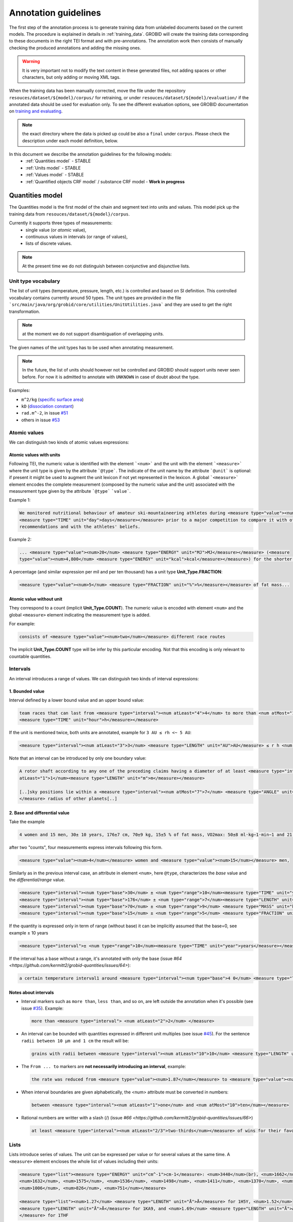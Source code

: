 .. topic:: Annotation guidelines

Annotation guidelines
=====================

The first step of the annotation process is to generate training data from unlabeled documents based on the current models.
The procedure is explained in details in :ref:`training_data`. GROBID will create the training data corresponding to these documents in the right TEI format and with pre-annotations.
The annotation work then consists of manually checking the produced annotations and adding the missing ones.

.. warning:: It is very important not to modify the text content in these generated files, not adding spaces or other characters, but only adding or moving XML tags.

When the training data has been manually corrected, move the file under the repository ``resouces/dataset/${model}/corpus/`` for retraining, or under ``resouces/dataset/${model}/evaluation/`` if the annotated data should be used for evaluation only.
To see the different evaluation options, see GROBID documentation on `training and evaluating <http://grobid.readthedocs.org/en/latest/Training-the-models-of-Grobid>`_.

.. note:: the exact directory where the data is picked up could be also a ``final`` under ``corpus``. Please check the description under each model definition, below.


In this document we describe the annotation guidelines for the following models:
 - :ref:`Quantities model` - STABLE
 - :ref:`Units model` - STABLE
 - :ref:`Values model` - STABLE
 - :ref:`Quantified objects CRF model` / substance CRF model - **Work in progress**


.. _Quantities CRF model:

Quantities model
--------------------
The Quantities model is the first model of the chain and segment text into units and values.
This model pick up the training data from ``resouces/dataset/${model}/corpus``.

Currently it supports three types of measurements:
 - single value (or *atomic* value),
 - continuous values in intervals (or range of values),
 - lists of discrete values.

.. note:: At the present time we do not distinguish between conjunctive and disjunctive lists.

Unit type vocabulary
~~~~~~~~~~~~~~~~~~~~

The list of unit types (temperature, pressure, length, etc.) is controlled and based on SI definition.
This controlled vocabulary contains currently around 50 types.
The unit types are provided in the file ```src/main/java/org/grobid/core/utilities/UnitUtilities.java``` and they are used to get the right transformation.

.. note:: at the moment we do not support disambiguation of overlapping units.

The given names of the unit types has to be used when annotating measurement. 

.. note:: In the future, the list of units should however not be controlled and GROBID should support units never seen before. For now it is admitted to annotate with ``UNKNOWN`` in case of doubt about the type.


Examples:

• ``m^2/kg`` (`specific surface area <https://en.wikipedia.org/wiki/Specific_surface_area>`_)

• ``kD`` (`dissociation constant <https://en.wikipedia.org/wiki/Dissociation_constant>`_)

• ``rad.m^-2``, in issue `#51 <https://github.com/kermitt2/grobid-quantities/issues/51>`_

• others in issue `#53 <https://github.com/kermitt2/grobid-quantities/issues/53>`_


Atomic values
~~~~~~~~~~~~~

We can distinguish two kinds of atomic values expressions:

Atomic values with units
^^^^^^^^^^^^^^^^^^^^^^^^

Following TEI, the numeric value is identified with the element ```<num>``` and the unit with the element ```<measure>``` where the unit type is given by the attribute ```@type```.
The indicate of the unit name by the attribute ```@unit``` is optional: if present it might be used to augment the unit lexicon if not yet represented in the lexicon.
A global ```<measure>``` element encodes the complete measurement (composed by the numeric value and the unit) associated with the measurement type given by the attribute ```@type``` ```value```.

Example 1:

.. code-block:: xml

   We monitored nutritional behaviour of amateur ski-mountaineering athletes during <measure type="value"><num>4</num>
   <measure type="TIME" unit="day">days</measure></measure> prior to a major competition to compare it with official
   recommendations and with the athletes' beliefs.

Example 2:

.. code-block:: xml

   ... <measure type="value"><num>20</num> <measure type="ENERGY" unit="MJ">MJ</measure></measure> (<measure
   type="value"><num>4,800</num> <measure type="ENERGY" unit="kcal">kcal</measure></measure>) for the shorter race route...


A percentage (and similar expression per mil and per ten thousand) has a unit type **Unit_Type.FRACTION**:

.. code-block:: xml

   <measure type="value"><num>5</num> <measure type="FRACTION" unit="%">%</measure></measure> of fat mass...


Atomic value without unit
^^^^^^^^^^^^^^^^^^^^^^^^^

They correspond to a count (implicit **Unit_Type.COUNT**). The numeric value is encoded with element ``<num>`` and the global ``<measure>`` element indicating the measurement type is added.

For example: 

.. code-block:: xml

   consists of <measure type="value"><num>two</num></measure> different race routes

The implicit **Unit_Type.COUNT** type will be infer by this particular encoding. Not that this encoding is only relevant to countable quantities.


Intervals
~~~~~~~~~

An interval introduces a range of values. We can distinguish two kinds of interval expressions:

1. Bounded value
^^^^^^^^^^^^^^^^

Interval defined by a lower bound value and an upper bound value:

.. code-block:: xml

   team races that can last from <measure type="interval"><num atLeast="4">4</num> to more than <num atMost="12">12</num>
   <measure type="TIME" unit="hour">h</measure></measure>

If the unit is mentioned twice, both units are annotated, example for ``3 AU ≤ rh <~ 5 AU``:

.. code-block:: xml
  
  <measure type="interval"><num atLeast="3">3</num> <measure type="LENGTH" unit="AU">AU</measure> ≤ r h <num atMost="5">5</num> <measure type="LENGTH" unit="AU">AU</measure></measure>

Note that an interval can be introduced by only one boundary value: 

.. code-block:: xml

  A rotor shaft according to any one of the preceding claims having a diameter of at least <measure type="interval"><num
  atLeast="1">1</num><measure type="LENGTH" unit="m">m</measure></measure>

  [..]sky positions lie within a <measure type="interval"><num atMost="7">7</num> <measure type="ANGLE" unit="°">°</measure>
  </measure> radius of other planets[..]


2. Base and differential value
^^^^^^^^^^^^^^^^^^^^^^^^^^^^^^
Take the example

.. code-block:: xml

   4 women and 15 men, 30± 10 years, 176±7 cm, 70±9 kg, 15±5 % of fat mass, VO2max: 50±8 ml·kg−1·min−1 and 21 of race A

after two "counts", four measurements express intervals following this form.

.. code-block:: xml

  <measure type="value"><num>4</num></measure> women and <measure type="value"><num>15</num></measure> men,

Similarly as in the previous interval case, an attribute in element ``<num>``, here ``@type``, characterizes the
*base* value and the *differential/range* value.

.. code-block:: xml

  <measure type="interval"><num type="base">30</num> ± <num type="range">10</num><measure type="TIME" unit="year">years</measure></measure>,
  <measure type="interval"><num type="base">176</num> ± <num type="range">7</num><measure type="LENGTH" unit="cm">cm</measure></measure>,
  <measure type="interval"><num type="base">70</num> ± <num type="range">9</num> <measure type="MASS" unit="kg">kg</measure></measure>,
  <measure type="interval"><num type="base">15</num> ± <num type="range">5</num> <measure type="FRACTION" unit="%">%</measure></measure> of fat mass


If the quantity is expressed only in term of range (without base) it can be implicitly assumed that the base=0, see example ± 10 years

.. code-block:: xml

  <measure type="interval">± <num type="range">10</num><measure type="TIME" unit="year">years</measure></measure>

If the interval has a base without a range, it's annotated with only the base (issue `#64 <https://github.com/kermitt2/grobid-quantities/issues/64>`):

.. code-block:: xml

  a certain temperature interval1 around <measure type="interval"><num type="base">4 0</num> <measure type="TEMPERATURE" unit="°C">°C</measure></measure>

Notes about intervals
^^^^^^^^^^^^^^^^^^^^^

• Interval markers such as ``more than``, ``less than``, and so on, are left outside the annotation when it's possible (see issue `#35 <https://github.com/kermitt2/grobid-quantities/issues/35>`_).
  Example:

  .. code-block:: xml

    more than <measure type="interval"> <num atLeast="2">2</num> </measure> 

• An interval can be bounded with quantities expressed in different unit multiples (see issue `#45 <https://github.com/kermitt2/grobid-quantities/issues/45>`_).
  For the sentence ``radii between 10 µm and 1 cm`` the result will be:

  .. code-block:: xml

    grains with radii between <measure type="interval"><num atLeast="10">10</num> <measure type="LENGTH" unit="µm">µm</measure> and <num atMost="1">1</num> <measure type="LENGTH" unit="cm">cm</measure></measure>

• The ``From ... to`` markers are **not necessarily introducing an interval**, example:

  .. code-block:: xml

    the rate was reduced from <measure type="value"><num>1.87</num></measure> to <measure type="value"><num>0.82</num></measure>

• When interval boundaries are given alphabetically, the <num> attribute must be converted in numbers:

  .. code-block:: xml

    between <measure type="interval"><num atLeast="1">one</num> and <num atMost="10">ten</num></measure>

• Rational numbers are writter with a slash (/) (issue `#66 <https://github.com/kermitt2/grobid-quantities/issues/66>`)

  .. code-block:: xml

    at least <measure type="interval"><num atLeast="2/3">two-thirds</num></measure> of wins for their favourite team

Lists
~~~~~

Lists introduce series of values. The unit can be expressed per value or for several values at the same time.
A ``<measure>`` element encloses the whole list of values including their units:

.. code-block:: xml

   <measure type="list"><measure type="ENERGY" unit="cm^-1">cm-1</measure>: <num>3440</num>(br), <num>1662</num>,
   <num>1632</num>, <num>1575</num>, <num>1536</num>, <num>1498</num>, <num>1411</num>, <num>1370</num>, <num>1212</num>,
   <num>1006</num>, <num>826</num>, <num>751</num></measure>

   <measure type="list"><num>1.27</num> <measure type="LENGTH" unit="Å">Å</measure> for 1H5Y, <num>1.52</num> 
   <measure type="LENGTH" unit="Å">Å</measure> for 1KA9, and <num>1.69</num> <measure type="LENGTH" unit="Å">Å</measure>
   </measure> for 1THF


List can be disjunctive, conjunctive, or a combination. We do not distinguish the different kinds of list at the present time:

.. code-block:: xml

  batches of <measure type="list"><num>three</num> or <num>four</num></measure> observations

  for flexural samples the size is <measure type="list"><num>100</num> <measure type="LENGTH" unit="mm">mm</measure>
   x <num>100</num> <measure type="LENGTH" unit="mm">mm</measure> x <num>400</num> <measure type="LENGTH" unit="mm">mm
   </measure></measure>


If there are no intermediary values, it's an argument for deciding to annotate an element as a list, for example this ranked list (issue `#65 <https://github.com/kermitt2/grobid-quantities/issues/65>`):

.. code-block:: xml

  for every lower position in the general classification the prize money was more or less halved between
   the first <measure type="value"><num>seven</num></measure> ranked riders: from <measure type="list">
   <measure type="CURRENCY" unit="euro">€</measure> <num>450,000</num> for the winner over <measure type=
   "CURRENCY" unit="euro">€</measure> <num>200,000</num> for the runner-up to <measure type="CURRENCY" 
   unit="euro">€</measure> <num>100,000</num> for the third ranked rider, and so on to 
   <measure type="CURRENCY" unit="euro">€</measure> <num>11,500</num></measure> for the rider ranked in seventh place.

Additional items
~~~~~~~~~~~~~~~~

Dates
^^^^^
Dates are time measurements, they are thus also encoded in the training data as a complement to the other _TIME_ expressions involving time units.
In TEI P5, the dates are marked with a specific element ``<date>`` which can be contained in an element ``<measure>``.
The encoding is then straightforward for atomic values (with attribute ``@when``), intervals (with attribute ``@from-iso`` and ``@to-iso`` in case on min-max intervals) and lists:

.. code-block:: xml

    Comet C/2013 A1 (Siding Spring) will have a close encounter with Mars on <measure type="value"><date when=
    "2014-10-19">October 19, 2014</date></measure>.

    The arrival time of these particles spans a <measure type="interval"><num type="range">20</num>-<measure 
    type="TIME" unit="min">minute</measure> time interval centered at <date type="base" when="2014-10-19T20:09">
    October 19, 2014 at 20:09 TDB</date></measure>


    Observations took place from <measure type="interval"><date from-iso="2014-10-19">October 19, 2014</date> to 
    <date to-iso="2014-10-25">October 25, 2014</date></measure>.

    the emergence of this sport in the <measure type="interval"><date from-iso="1980" to-iso="1989">1980 s</date>
    </measure>


    Observations were performed on <measure type="list"><date when="2013-10-29">October 29, 2013</date>, on <date 
    when="2014-01-21">Jan 21, 2014</date>, and on <date when="2014-03-11">March 11, 2014</date></measure>.




Time tag (and difference with Date tag)
^^^^^^^^^^^^^^^^^^^^^^^^^^^^^^^^^^^^^^^

• if only the part of a date is expressed (for example the time of a day), but we can infer the date, a complete date is implicit and the context can make it being fully quantified.
For example ``20:10 UTC`` will be annotated:

.. code-block:: xml

  <measure type="value"><date when="2014-10-19T20:10Z">20:10 UTC</date></measure>
With UTC inside the annotation which is important to know exactly the "time" measure.

• for a time expression not linked to a date, like the expression of an "hour", it's appropriate to annotate with the tag ``<time>``, to distinguish from the ``<date>`` case (see issue `#48 <https://github.com/kermitt2/grobid-quantities/issues/48>`_):

.. code-block:: xml

    To sleep well, relax everyday at <measure type="value"><time when="21:00:00">21:00</time></measure>

.. code-block:: xml

    It consists of infusing the [...] drugs in the following order: leucovorin between <measure type="interval"><time from-iso="10:30:00">10 h 30</time> and <time to-iso="21:20:00">21 h 20</time></measure> [...]

Special cases
^^^^^^^^^^^^^

**Frozen quantity expressions like** *decade* **or** *Room temperature* 


- **Room temperature**
  (Raumtemperatur, température ambiante, ...) is used very frequently in chemistry and related fields. It can be considered as 20 °C (293 Kelvin), although not defined in a standard manner (https://de.wikipedia.org/wiki/Raumtemperatur).

  .. code-block:: xml

    <measure type="value"><measure type="TEMPERATURE">Raumtemperatur</measure></measure>

- **Decade** (issue `#52 <https://github.com/kermitt2/grobid-quantities/issues/52>`_ )

  .. code-block:: xml

    over  <measure type="interval"><num atLeast="2">two</num> <measure type="TIME" >decades</measure></measure>




Miscellaneous / Examples
~~~~~~~~~~~~~~~~~~~~~~~~

Plus (+) and minus (-) signs
^^^^^^^^^^^^^^^^^^^^^^^^^^^^

The + and - signs must be put **inside** the ``<num>`` tag. Examples:

.. code-block:: xml

  a recent study [...] showed that cycling efficiency was lower (<measure type="value"><num>−11</num><measure type="FRACTION" unit="%">%</measure></measure>) and energy cost of running was greater (<measure type="value"><num>+11</num><measure type="FRACTION" unit="%">%</measure></measure>) in the master compared with young triathletes


Units without values
^^^^^^^^^^^^^^^^^^^^

**Case where it's not annotated**: 
When we refer to the units as such, to express something about the units, we are not using the units to quantify something with a value:

.. code-block:: xml

  and r H are the geocentric and heliocentric distances in cm and AU, respectively, and F comet and F
Like here for the units: ``cm`` and ``AU``.

**Case where it's annotated**: 
We could have units expressed without values, when the value is implicit:

.. code-block:: xml

  that can extend <measure type="interval"><measure type="LENGTH" unit="mm">millimeters</measure></measure> or even <measure type="interval"><measure type="LENGTH" unit="cm">centimeters</measure></measure> from the cell body 

here the value of millimeters and centimeters is unspecified (e.g. equivalent to ``several``), but we have a quantity and more precisely an interval.
See issue `#31 <https://github.com/kermitt2/grobid-quantities/issues/31>`_ 

Imprecise quantifiers
^^^^^^^^^^^^^^^^^^^^^

When used with units, quantifers like ``few``, ``several``, ``a couple``, ``a large amount of`` is annotated, and whatever quantifies even imprecisely :

.. code-block:: xml

  the reference solution becomes distinct from the ballistic solution only a <measure type="value"><num>couple</num> of <measure type="TIME" unit="week">weeks</measure></measure> before the encounter. 

Determiners are left outside (`a <measure type="value"><num>couple</num> of <measure type="TIME" unit="week">weeks</measure></measure>`). See issue `#34 <https://github.com/kermitt2/grobid-quantities/issues/34>`_


X-fold
^^^^^^

Quantifiers like ``two-fold``, ``sevenfold`` meaning "two times/part", "seven times/part" are annotated, to capture the full expression of quantity including this notion of "part":

.. code-block:: xml

  allowing a <measure type="value"><num>sevenfold</num></measure> compaction of the length

  LUCA-HisF displays a clear <measure type="value"><num>two-fold</num></measure> symmetry



Constants
^^^^^^^^^

Precise number (for example ``c`` , the speed of light in vacuum) and imprecise numbers (for example ``π`` which has an infinite number of decimals) are annotated. See issue `#37 <https://github.com/kermitt2/grobid-quantities/issues/37>`_ 

Example:

.. code-block:: xml

  `decelerating from <num>5</num><measure type="VELOCITY" unit="% c">% c</measure>`

Exponents for powers of ten
^^^^^^^^^^^^^^^^^^^^^^^^^^^^^^^

Exponents notation might be lost in documents, for example 10 power -6 in pdf becomes ``10 −6``.
The correct exponents are written in the attribute when there is one, 10 power -6 will be written ``10^-6``.
Example in interval:

.. code-block:: xml

  <measure type="interval"><num atMost="10^-6">10 −6</num></measure>

See issue `#38 <https://github.com/kermitt2/grobid-quantities/issues/38>`_ 

Numbers which seems to be only tags but are in fact quantifying
^^^^^^^^^^^^^^^^^^^^^^^^^^^^^^^^^^^^^^^^^^^^^^^^^^^^^^^^^^^^^^^

For example expressions like `at day 21` or `between day 56 and day 91`, which are really quantifying and for which range queries can be expressed.


OCR errors 
^^^^^^^^^^

OCR errors are annotated as if they were the correct sequences, since they are realistic noise. For example:

.. code-block:: xml

  20 aC -> <measure type="value"><num>20</num> <measure type="TEMPERATURE" unit="°C">°C</measure></measure>
  2.5 • -> <measure type="value"><num>2.5</num><measure type="ANGLE" unit="°">°</measure></measure>


Out of scope
~~~~~~~~~~~~

Only **expressions of quantities** are annotated, which can use numbers or alphabetical words.

Some numbers are also used for other stuff like markers, call-out, section number, identifiers, index, reference expressions, formula parameters, ill-encoded characters, etc. and all these cases are out of scope. See issue `#36 <https://github.com/kermitt2/grobid-quantities/issues/36>`_

Some sequences not annotated (not commented)
^^^^^^^^^^^^^^^^^^^^^^^^^^^^^^^^^^^^^^^^^^^^
`Markers, call-out, section number, numerical bullet points, identifiers, index, reference expressions, formula parameters`

Examples:

Reference markers:

.. code-block:: xml

  lower than those derived by Vaubaillon et al. (2014) and Moorhead et al. (2014) computing the corresponding impact probabilities (Milani et al. 2005)

Figure/table titles, and other numbers who don't quantify anything:

.. code-block:: xml

    Figure 1 shows the residuals of C/2013 A1's observations
    [Figure 1 about here.]
    Table 1 contains the orbital elements of the computed solution.
    our new orbit solution (JPL solution 46)

Inline formulas, like:

.. code-block:: xml

    a minimum point of ∆v 2 = |∆v| 2 under the constraint that the particle reaches Mars, i.e., (ξ, ζ)(r, β, ∆v) = (0, 0).

Some sequences to be commented out
^^^^^^^^^^^^^^^^^^^^^^^^^^^^^^^^^^
`Ill-encoded characters`

Examples:

Sequence that would be usually annotated but contain encoding problems / characters in the free unicode range, like:

.. code-block:: xml
    
    񮽙񮽙  


Case not yet supported
~~~~~~~~~~~~~~~~~~~~~~

The following cases are not annotated at this stage. **The sentence when these cases occur should be put in comments** for the moment.  

**Sigma estimation**

.. code-block:: xml

  We selected the A 1 uncertainty so that its range would span from 0 au/d 2 to twice the nominal value at 3&#x3C3;.

**Intervals embedded in intervals**

.. code-block:: xml

  [..]only Mars is near enough that the orbital motion can extend a single viewing window from 45 days to as much as 60 to 90 days.

  For the wide scenario the uncertainty goes from 45 min down to 1–2 min.

Note: one possibility would be to only mark the external boundaries of the interval.

.. code-block:: xml

  [..]only Mars is near enough that the orbital motion can extend a single viewing window from <measure type="interval">
  <num atLeast="45">45</num><measure type="TIME" unit="day">days</measure> to as much as 60 to <num atMost="90">90</num>
  <measure type="TIME" unit="day">days</measure></measure>.

  For the wide scenario the uncertainty goes from <measure type="interval"><num atLeast="45">45</num>
  <measure type="TIME" unit="days">min</measure> down to 1–<num atMost="2">2</num> <measure type="TIME" unit="min">min</measure></measure>.

**List of intervals**

.. code-block:: xml

  No significant difference in running and total times was observed between the age groups 25 to 34 and 35 to 44 years

**Atomic value expressed with different values and units**

.. code-block:: xml

  The current Hawaii Ironman triathlon record is 8:54:202 for females

.. code-block:: xml

  [a] male athlete was able to finish [an] ultra-marathon in a time of 19 h 44 min



**Unit embedded in numerical value**

For example ``92°.5`` wich would require to embed ``<measure>`` in ``<num>`` (issue `#49 <https://github.com/kermitt2/grobid-quantities/issues/49>`_). Or also ``126 withdrawals out of 162 riders``.

**Discontinuous cases**

Interval quantities whith base and range multiplied as a whole by a power of ten (see issue `#42 <https://github.com/kermitt2/grobid-quantities/issues/42>`_):

.. code-block:: xml

  A1 (Siding Spring) will pass Mars with a close approach distance of 1.35 ± 0.05 × 10 5 km
or like:

.. code-block:: xml

  The gas production rates, Q(CO 2 ) = (3.52> ± 0.03) × 10 26 molecules s −1


**Other cases**

.. code-block:: xml

  This process takes place between t = 30[ 12 h] and t = 140[ 12 h]

Various examples
~~~~~~~~~~~~~~~~

XML examples (ended with the name of the file between brackets)

.. code-block:: xml

  Note that only <measure type="value"><num>47 out of the 76</num></measure> patients experienced a first accident.[hal-00643787.training.tei.xml]

  Branson Sonifier W-250D, <measure type="value"><num>2 x 2</num> <measure type="TIME" unit="min">min</measure></measure> in <measure type="value"><num>15</num> <measure type="TIME" unit="s">sec</measure></measure> intervals. [hal-00924047.training.tei.xml]

  ranging from <measure type="interval"><num atLeast="1.14">1.14</num> <measure type="LENGTH" unit="Å">Å</measure> to <num atMost="1.43">1.43</num> <measure type="LENGTH" unit="Å">Å</measure></measure>.[hal-00924047.training.tei.xml]

  the emission maxima shifted from <measure type="value"><num>345</num> <measure type="LENGTH" unit="nm">nm</measure></measure> to <measure type="value"><num>325</num> <measure type="LENGTH" unit="nm">nm</measure></measure> [hal-00924047.training.tei.xml]

  [...] (<measure type="list"><num>72</num> for compressive test and <num>72</num></measure> for flexural test) [hal-00962359]

  Patients with SS have a <measure type="interval"><num atLeast="20">20</num>-<num atMost="40">40 fold</num></measure> increased risk of developing lymphoma [hal-00987664]


.. _Units CRF model:

Units CRF model
---------------

The Units model is used to parse chunks of text recognised as units from the Quantity CRF model. The data handled as unit is modelled based on the SI representation of unit, which models any unit as a triple: prefix, base and pow. For example ``m^2`` can be represented as ``[-, m, 2]``. Complex units are naturally supported: ``m^3/kg*s`` can be rewritten as ``[(-, m, 3)(k, g, -1)(-, s, -1)]``.

There are 3 labels for this model:
 - ``<prefix>`` represent the unit prefix, for example ``k`` for ``kilo``, ``G`` for ``giga`` and so on and so forth. The definition of these prefix is in the prefix dictionary under ``resources/lexicon/${lang}/prefix.txt``.
 - ``<base>`` carry out the unit base information. For NON-SI units the entire unit should be contained as ``<base>``.
 - ``<pow>`` contains information about the exponents and divisions. It's used to correctly assign exponent values and to revert the sign to blocks in the denominator.


The training data follows a simple structure, see an example on how ``cm`` is represented:
::

  <units>
    <unit><prefix>c</prefix><base>m</base></unit>
  </units>


General principles:

- in complex units the division mark should be labelled as ``<pow>``, for example:
  ::
    <unit><base>m</base><pow>/</pow><base>s</base></unit>

- the indication of a power, like ``^`` should be taken out of the ``<pow>`` label, for example ``m/s^4`` should be annotated as:
  ::
    <unit><base>m</base><pow>/</pow><base>s</base>^<pow>4</pow></unit>

- non-SI units are added in the ``<base>`` as anticipated above:
  ::
    <unit><base>miles</base></unit>

- denominator written with subsequent ``division marks``, like ``cal/kg/m/days``, which means ``cal/(kg*m*days)``, all the ``/`` should be annotated:
  ::
    <unit><base>cal</base><pow>/</pow><base>kg</base><pow>/</pow><base>m</base><pow>/</pow><base>days</base></unit>

- in general  ``numerator / den1 den2 den3 is equivalent`` to ``numerator/(den1*den2*den3)``. Groups by parenthesis are not supported.


.. _Values CRF model:

Values CRF model
--------------------
The Values model is used to parse chunks of text recognised as values from the Quantity CRF model.

.. Issue about the value parser:
.. _#13: https://github.com/kermitt2/grobid-quantities/issues/13

.. Issue about the base-10 expressions
.. _#7: https://github.com/kermitt2/grobid-quantities/issues/7

.. Issue about the exponents expressions
.. _#8: https://github.com/kermitt2/grobid-quantities/issues/8

.. Issue about the date/time expressions
.. _#12: https://github.com/kermitt2/grobid-quantities/issues/12


The Values model uses the following labels:
 - ``<number>`` identify numeric values
 - ``<exp>`` identify the exponent in the base-E expressions (written as e and corresponding to the constant ``Euler's number`` 2.71828)
 - ``<base>`` identify the base of the base-N representation
 - ``<pow>`` identify the exponent for base-N or base-E expressions
 - ``<time>`` represent date and time expressions
 - ``<alpha>`` identify values expressed in alphabetic

This labels are combined to recognise this type of values:

- numeric value:
  ::
    <value><number>2</number></value>

- alphabetic value:
  ::
    <value><alpha>two</number></value>

- power with base-10 expression, discussed in `#7`_. Example:
  ::
    <value><base>10</base>^<pow>-5</pow></value>

  The ``<base>`` and ``<pow>`` should contains only values. Additional markers (like ``x``, ``^``, ``x``) should be left out. The ``<base>`` label should contains expression of the "base", usually ``10`` but could be set to different values.

  For example:
  ::
    <value><number>1</number> × <base>10</base> <pow>−7</pow></value>

- Euler's number based expressions, discussed in: `#8`_. Example:
  ::
    <value><number>1.2</number>e^<exp>-5</exp></value>

  ``e`` or ``E`` should be left out, because is a constant and does not have variability.

- time and date expressions, discussed in `#12`_
  ::
    <value><time>2001 August</time></value>


.. _Quantified objects CRF model:

Quantified objects CRF model
----------------------------

**Currently work in progress**
The quantified object (or substance) is the object for which the measurement is expressed. For example *A mixture of 10kg of silicon nitride powder*.
The object is the `silicon nitride powder` which is attached to the measurement of 10 with unit Kg.

Cf. issue `#19 <https://github.com/kermitt2/grobid-quantities/issues/19>`_

The quantified object model currently rely on a simplistic approach that involve the dependency parsing of the sentence and
the identification of the head in the phrase with some heuristic.

In this section we discuss the guidelines for annotating training data used for a CRF model to replace the current implementation.

In the training data are identified the measurement (and their type) and the quantified object.

For example:
::
   <p>A mixture of 10kg of silicon nitride powder.</p>

can be annotated as:
::
   <p>A mixtured of <measure type="value" ptr="#1235324324321">10kg</measure> of <quantifiedObject id="1235324324321">silicon nitride powder</quantified Object>.</p>

The quantified object is identified by its ID  and linked to the measure via the attribute `ptr="#ID"`.

.. note:: This implementation allows the linking of objects directly attached on the left or right of the measurement, for the time being far entities are not supported.


*How to annotate?*

Annotating the quantifiedObject is a complicated task, because it requires a clear definition to avoid misunderstanding.
Firstly the question each annotator should ask is "What is being measured?".

